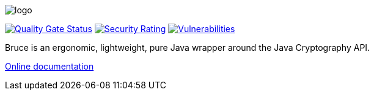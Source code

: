 = Bruce
:doctype: article
:!showtitle:
:icons: font
:toc: preamble
:toclevels: 4

image:src/test/resources/logo.png[logo]

image:https://sonarcloud.io/api/project_badges/measure?project=mcaserta_bruce&metric=alert_status["Quality Gate Status",link="https://sonarcloud.io/dashboard?id=mcaserta_bruce"]
image:https://sonarcloud.io/api/project_badges/measure?project=mcaserta_bruce&metric=security_rating["Security Rating",link="https://sonarcloud.io/dashboard?id=mcaserta_bruce"]
image:https://sonarcloud.io/api/project_badges/measure?project=mcaserta_bruce&metric=vulnerabilities["Vulnerabilities",link="https://sonarcloud.io/dashboard?id=mcaserta_bruce"]


Bruce is an ergonomic, lightweight, pure Java wrapper around the Java Cryptography API.

link:https://bruce.mirkocaserta.com[Online documentation]
